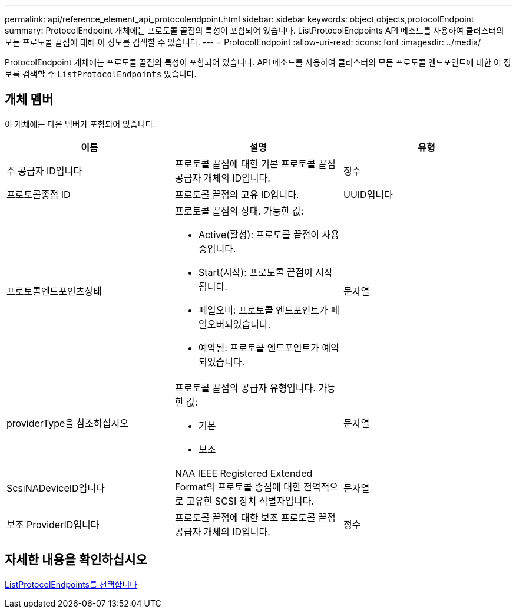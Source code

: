 ---
permalink: api/reference_element_api_protocolendpoint.html 
sidebar: sidebar 
keywords: object,objects,protocolEndpoint 
summary: ProtocolEndpoint 개체에는 프로토콜 끝점의 특성이 포함되어 있습니다. ListProtocolEndpoints API 메소드를 사용하여 클러스터의 모든 프로토콜 끝점에 대해 이 정보를 검색할 수 있습니다. 
---
= ProtocolEndpoint
:allow-uri-read: 
:icons: font
:imagesdir: ../media/


[role="lead"]
ProtocolEndpoint 개체에는 프로토콜 끝점의 특성이 포함되어 있습니다. API 메소드를 사용하여 클러스터의 모든 프로토콜 엔드포인트에 대한 이 정보를 검색할 수 `ListProtocolEndpoints` 있습니다.



== 개체 멤버

이 개체에는 다음 멤버가 포함되어 있습니다.

|===
| 이름 | 설명 | 유형 


 a| 
주 공급자 ID입니다
 a| 
프로토콜 끝점에 대한 기본 프로토콜 끝점 공급자 개체의 ID입니다.
 a| 
정수



 a| 
프로토콜종점 ID
 a| 
프로토콜 끝점의 고유 ID입니다.
 a| 
UUID입니다



 a| 
프로토콜엔드포인츠상태
 a| 
프로토콜 끝점의 상태. 가능한 값:

* Active(활성): 프로토콜 끝점이 사용 중입니다.
* Start(시작): 프로토콜 끝점이 시작됩니다.
* 페일오버: 프로토콜 엔드포인트가 페일오버되었습니다.
* 예약됨: 프로토콜 엔드포인트가 예약되었습니다.

 a| 
문자열



 a| 
providerType을 참조하십시오
 a| 
프로토콜 끝점의 공급자 유형입니다. 가능한 값:

* 기본
* 보조

 a| 
문자열



 a| 
ScsiNADeviceID입니다
 a| 
NAA IEEE Registered Extended Format의 프로토콜 종점에 대한 전역적으로 고유한 SCSI 장치 식별자입니다.
 a| 
문자열



 a| 
보조 ProviderID입니다
 a| 
프로토콜 끝점에 대한 보조 프로토콜 끝점 공급자 개체의 ID입니다.
 a| 
정수

|===


== 자세한 내용을 확인하십시오

xref:reference_element_api_listprotocolendpoints.adoc[ListProtocolEndpoints를 선택합니다]
